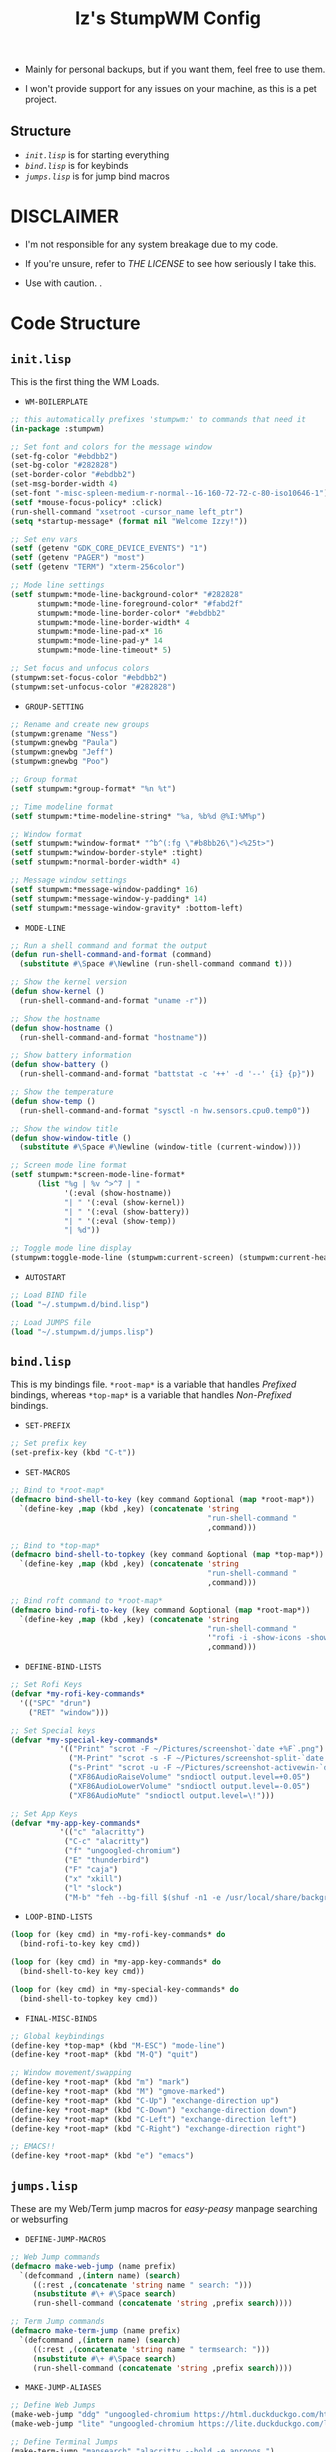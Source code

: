 #+TITLE: Iz's StumpWM Config

- Mainly for personal backups, but if you want them, feel free to use them.

- I won't provide support for any issues on your machine, as this is a pet project.

** Structure
- [[=init.lisp=][=init.lisp=]] is for starting everything
- [[=bind.lisp=][=bind.lisp=]] is for keybinds
- [[=jumps.lisp=][=jumps.lisp=]] is for jump bind macros

* DISCLAIMER

- I'm not responsible for any system breakage due to my code.

- If you're unsure, refer to [[LICENSE.txt][THE LICENSE]] to see how seriously I take this.

- Use with caution.
 .
* Code Structure

** =init.lisp=

This is the first thing the WM Loads.

- =WM-BOILERPLATE=

#+BEGIN_SRC lisp :tangle init.lisp
;; this automatically prefixes 'stumpwm:' to commands that need it
(in-package :stumpwm)

;; Set font and colors for the message window
(set-fg-color "#ebdbb2")
(set-bg-color "#282828")
(set-border-color "#ebdbb2")
(set-msg-border-width 4)
(set-font "-misc-spleen-medium-r-normal--16-160-72-72-c-80-iso10646-1")
(setf *mouse-focus-policy* :click)
(run-shell-command "xsetroot -cursor_name left_ptr")
(setq *startup-message* (format nil "Welcome Izzy!"))

;; Set env vars
(setf (getenv "GDK_CORE_DEVICE_EVENTS") "1")
(setf (getenv "PAGER") "most")
(setf (getenv "TERM") "xterm-256color")

;; Mode line settings
(setf stumpwm:*mode-line-background-color* "#282828"
      stumpwm:*mode-line-foreground-color* "#fabd2f"
      stumpwm:*mode-line-border-color* "#ebdbb2"
      stumpwm:*mode-line-border-width* 4
      stumpwm:*mode-line-pad-x* 16
      stumpwm:*mode-line-pad-y* 14
      stumpwm:*mode-line-timeout* 5)

;; Set focus and unfocus colors
(stumpwm:set-focus-color "#ebdbb2")
(stumpwm:set-unfocus-color "#282828")
#+END_SRC

- =GROUP-SETTING=

#+BEGIN_SRC lisp :tangle init.lisp
;; Rename and create new groups
(stumpwm:grename "Ness")
(stumpwm:gnewbg "Paula")
(stumpwm:gnewbg "Jeff")
(stumpwm:gnewbg "Poo")

;; Group format
(setf stumpwm:*group-format* "%n %t")

;; Time modeline format
(setf stumpwm:*time-modeline-string* "%a, %b%d @%I:%M%p")

;; Window format
(setf stumpwm:*window-format* "^b^(:fg \"#b8bb26\")<%25t>")
(setf stumpwm:*window-border-style* :tight)
(setf stumpwm:*normal-border-width* 4)

;; Message window settings
(setf stumpwm:*message-window-padding* 16)
(setf stumpwm:*message-window-y-padding* 14)
(setf stumpwm:*message-window-gravity* :bottom-left)

#+END_SRC

- =MODE-LINE=

#+BEGIN_SRC lisp :tangle init.lisp
;; Run a shell command and format the output
(defun run-shell-command-and-format (command)
  (substitute #\Space #\Newline (run-shell-command command t)))

;; Show the kernel version
(defun show-kernel ()
  (run-shell-command-and-format "uname -r"))

;; Show the hostname
(defun show-hostname ()
  (run-shell-command-and-format "hostname"))

;; Show battery information
(defun show-battery ()
  (run-shell-command-and-format "battstat -c '++' -d '--' {i} {p}"))

;; Show the temperature
(defun show-temp ()
  (run-shell-command-and-format "sysctl -n hw.sensors.cpu0.temp0"))

;; Show the window title
(defun show-window-title ()
  (substitute #\Space #\Newline (window-title (current-window))))

;; Screen mode line format
(setf stumpwm:*screen-mode-line-format*
      (list "%g | %v ^>^7 | "
            '(:eval (show-hostname))
            "| " '(:eval (show-kernel))
            "| " '(:eval (show-battery))
            "| " '(:eval (show-temp))
            "| %d"))

;; Toggle mode line display
(stumpwm:toggle-mode-line (stumpwm:current-screen) (stumpwm:current-head))
#+END_SRC

- =AUTOSTART=

#+BEGIN_SRC lisp :tangle init.lisp
;; Load BIND file
(load "~/.stumpwm.d/bind.lisp")

;; Load JUMPS file
(load "~/.stumpwm.d/jumps.lisp")
#+END_SRC

** =bind.lisp=

This is my bindings file. =*root-map*= is a variable that handles /Prefixed/ bindings, whereas =*top-map*= is a variable that handles /Non-Prefixed/ bindings.

- =SET-PREFIX=

#+BEGIN_SRC lisp :tangle bind.lisp
;; Set prefix key
(set-prefix-key (kbd "C-t"))
#+END_SRC

- =SET-MACROS=

#+BEGIN_SRC lisp :tangle bind.lisp
;; Bind to *root-map*
(defmacro bind-shell-to-key (key command &optional (map *root-map*))
  `(define-key ,map (kbd ,key) (concatenate 'string
                                            "run-shell-command "
                                            ,command)))

;; Bind to *top-map*
(defmacro bind-shell-to-topkey (key command &optional (map *top-map*))
  `(define-key ,map (kbd ,key) (concatenate 'string
                                            "run-shell-command "
                                            ,command)))

;; Bind roft command to *root-map*
(defmacro bind-rofi-to-key (key command &optional (map *root-map*))
  `(define-key ,map (kbd ,key) (concatenate 'string
                                            "run-shell-command "
                                            '"rofi -i -show-icons -show "
                                            ,command)))
#+END_SRC

- =DEFINE-BIND-LISTS=

#+BEGIN_SRC lisp :tangle bind.lisp
;; Set Rofi Keys
(defvar *my-rofi-key-commands*
  '(("SPC" "drun")
    ("RET" "window")))

;; Set Special keys
(defvar *my-special-key-commands*
           '(("Print" "scrot -F ~/Pictures/screenshot-`date +%F`.png")
             ("M-Print" "scrot -s -F ~/Pictures/screenshot-split-`date +%F`.png")
             ("s-Print" "scrot -u -F ~/Pictures/screenshot-activewin-`date +%F`.png")
             ("XF86AudioRaiseVolume" "sndioctl output.level=+0.05")
             ("XF86AudioLowerVolume" "sndioctl output.level=-0.05")
             ("XF86AudioMute" "sndioctl output.level=\!")))

;; Set App Keys
(defvar *my-app-key-commands*
           '(("c" "alacritty")
            ("C-c" "alacritty")
            ("f" "ungoogled-chromium")
            ("E" "thunderbird")
            ("F" "caja")
            ("x" "xkill")
            ("l" "slock")
            ("M-b" "feh --bg-fill $(shuf -n1 -e /usr/local/share/backgrounds/*)")))
#+END_SRC

- =LOOP-BIND-LISTS=

#+BEGIN_SRC lisp :tangle bind.lisp
(loop for (key cmd) in *my-rofi-key-commands* do
  (bind-rofi-to-key key cmd))

(loop for (key cmd) in *my-app-key-commands* do
  (bind-shell-to-key key cmd))

(loop for (key cmd) in *my-special-key-commands* do
  (bind-shell-to-topkey key cmd))
#+END_SRC

- =FINAL-MISC-BINDS=

#+BEGIN_SRC lisp :tangle bind.lisp
;; Global keybindings
(define-key *top-map* (kbd "M-ESC") "mode-line")
(define-key *root-map* (kbd "M-Q") "quit")

;; Window movement/swapping
(define-key *root-map* (kbd "m") "mark")
(define-key *root-map* (kbd "M") "gmove-marked")
(define-key *root-map* (kbd "C-Up") "exchange-direction up")
(define-key *root-map* (kbd "C-Down") "exchange-direction down")
(define-key *root-map* (kbd "C-Left") "exchange-direction left")
(define-key *root-map* (kbd "C-Right") "exchange-direction right")

;; EMACS!!
(define-key *root-map* (kbd "e") "emacs")
#+END_SRC

** =jumps.lisp=

These are my Web/Term jump macros for /easy-peasy/ manpage searching or websurfing

- =DEFINE-JUMP-MACROS=

#+BEGIN_SRC lisp :tangle jumps.lisp
;; Web Jump commands
(defmacro make-web-jump (name prefix)
  `(defcommand ,(intern name) (search)
     ((:rest ,(concatenate 'string name " search: ")))
     (nsubstitute #\+ #\Space search)
     (run-shell-command (concatenate 'string ,prefix search))))

;; Term Jump commands
(defmacro make-term-jump (name prefix)
  `(defcommand ,(intern name) (search)
     ((:rest ,(concatenate 'string name " termsearch: ")))
     (nsubstitute #\+ #\Space search)
     (run-shell-command (concatenate 'string ,prefix search))))
#+END_SRC

- =MAKE-JUMP-ALIASES=

#+BEGIN_SRC lisp :tangle jumps.lisp
;; Define Web Jumps
(make-web-jump "ddg" "ungoogled-chromium https://html.duckduckgo.com/html?q=")
(make-web-jump "lite" "ungoogled-chromium https://lite.duckduckgo.com/lite?q=")

;; Define Terminal Jumps
(make-term-jump "mansearch" "alacritty --hold -e apropos ")
(make-term-jump "manpage" "alacritty --hold -e man ")
(make-term-jump "pkgname" "alacritty --hold -e pkg_info -Q ")
(make-term-jump "pkgloc" "alacritty --hold -e pkg_locate ")
#+END_SRC

- =BIND-JUMP-ALIASES=

#+BEGIN_SRC lisp :tangle jumps.lisp
;; Keybindings for Web Jumps
(define-key *top-map* (kbd "M-s") "ddg")
(define-key *top-map* (kbd "M-d") "lite")

;; Keybindings for Terminal Jumps
(define-key *top-map* (kbd "M-m") "mansearch")
(define-key *top-map* (kbd "M-M") "manpage")
(define-key *top-map* (kbd "M-p") "pkgname")
(define-key *top-map* (kbd "M-P") "pkgloc")
#+END_SRC
